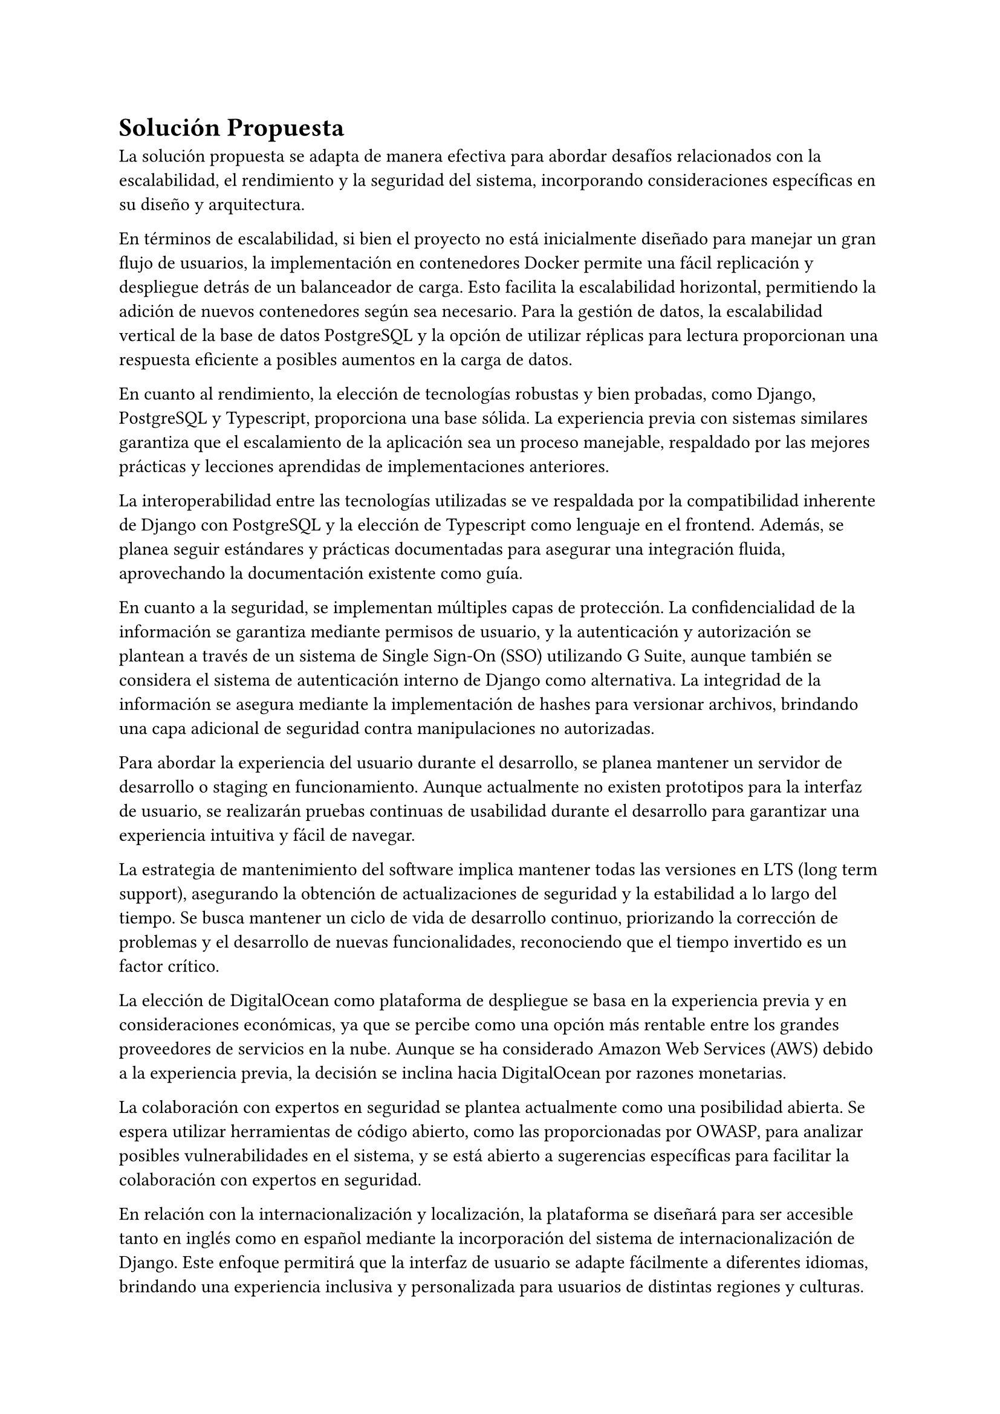 = Solución Propuesta
// Una descripción general de la solución propuesta: los datos, las técnicas, las tecnologías, las herramientas, los lenguajes, los marcos, etc., que se usarán para intentar lograr los objetivos planteados. Aquí hay que contestar la pregunta: ¿cómo vas a lograr los objetivos planteados? Aquí, sí, está muy bien hablar de Javascript, CNNs, Numpy, Django, índices invertidos, árboles wavelet, privacidad diferencial, PageRank, Diffie– Hellman, triangulaciones de Delaunay, CUDA, Postgres, etc.
// [2–4 páginas]
La solución propuesta se adapta de manera efectiva para abordar desafíos relacionados con la escalabilidad, el rendimiento y la seguridad del sistema, incorporando consideraciones específicas en su diseño y arquitectura.

En términos de escalabilidad, si bien el proyecto no está inicialmente diseñado para manejar un gran flujo de usuarios, la implementación en contenedores Docker permite una fácil replicación y despliegue detrás de un balanceador de carga. Esto facilita la escalabilidad horizontal, permitiendo la adición de nuevos contenedores según sea necesario. Para la gestión de datos, la escalabilidad vertical de la base de datos PostgreSQL y la opción de utilizar réplicas para lectura proporcionan una respuesta eficiente a posibles aumentos en la carga de datos.

En cuanto al rendimiento, la elección de tecnologías robustas y bien probadas, como Django, PostgreSQL y Typescript, proporciona una base sólida. La experiencia previa con sistemas similares garantiza que el escalamiento de la aplicación sea un proceso manejable, respaldado por las mejores prácticas y lecciones aprendidas de implementaciones anteriores.

La interoperabilidad entre las tecnologías utilizadas se ve respaldada por la compatibilidad inherente de Django con PostgreSQL y la elección de Typescript como lenguaje en el frontend. Además, se planea seguir estándares y prácticas documentadas para asegurar una integración fluida, aprovechando la documentación existente como guía.

En cuanto a la seguridad, se implementan múltiples capas de protección. La confidencialidad de la información se garantiza mediante permisos de usuario, y la autenticación y autorización se plantean a través de un sistema de Single Sign-On (SSO) utilizando G Suite, aunque también se considera el sistema de autenticación interno de Django como alternativa. La integridad de la información se asegura mediante la implementación de hashes para versionar archivos, brindando una capa adicional de seguridad contra manipulaciones no autorizadas.

Para abordar la experiencia del usuario durante el desarrollo, se planea mantener un servidor de desarrollo o staging en funcionamiento. Aunque actualmente no existen prototipos para la interfaz de usuario, se realizarán pruebas continuas de usabilidad durante el desarrollo para garantizar una experiencia intuitiva y fácil de navegar.

La estrategia de mantenimiento del software implica mantener todas las versiones en LTS (long term support), asegurando la obtención de actualizaciones de seguridad y la estabilidad a lo largo del tiempo. Se busca mantener un ciclo de vida de desarrollo continuo, priorizando la corrección de problemas y el desarrollo de nuevas funcionalidades, reconociendo que el tiempo invertido es un factor crítico.

La elección de DigitalOcean como plataforma de despliegue se basa en la experiencia previa y en consideraciones económicas, ya que se percibe como una opción más rentable entre los grandes proveedores de servicios en la nube. Aunque se ha considerado Amazon Web Services (AWS) debido a la experiencia previa, la decisión se inclina hacia DigitalOcean por razones monetarias.

La colaboración con expertos en seguridad se plantea actualmente como una posibilidad abierta. Se espera utilizar herramientas de código abierto, como las proporcionadas por OWASP, para analizar posibles vulnerabilidades en el sistema, y se está abierto a sugerencias específicas para facilitar la colaboración con expertos en seguridad.

En relación con la internacionalización y localización, la plataforma se diseñará para ser accesible tanto en inglés como en español mediante la incorporación del sistema de internacionalización de Django. Este enfoque permitirá que la interfaz de usuario se adapte fácilmente a diferentes idiomas, brindando una experiencia inclusiva y personalizada para usuarios de distintas regiones y culturas.

La implementación de la internacionalización en Django facilitará la gestión de cadenas de texto en múltiples idiomas, permitiendo una fácil traducción de la interfaz de usuario. Esto no solo mejora la accesibilidad para un público global, sino que también establece una base sólida para futuras expansiones lingüísticas.

Además, se garantizará que la localización no se limite simplemente a la traducción de contenido, sino que también abarcará otros aspectos culturales relevantes, como formatos de fecha, hora y moneda. Este enfoque integral asegurará una experiencia consistente y adaptada a las preferencias locales de los usuarios, contribuyendo así a la usabilidad y aceptación del sistema en diferentes contextos.

En resumen, la adopción del sistema de internacionalización de Django refuerza el compromiso de la plataforma con la diversidad lingüística y cultural, promoviendo un entorno inclusivo y accesible para una audiencia global.